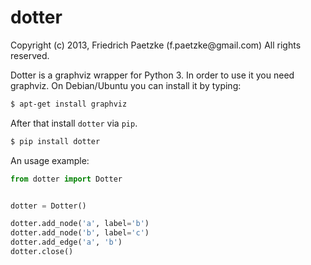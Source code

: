 * dotter

Copyright (c) 2013, Friedrich Paetzke (f.paetzke@gmail.com)
All rights reserved.

Dotter is a graphviz wrapper for Python 3. In order to use it you need graphviz.
On Debian/Ubuntu you can install it by typing:

#+BEGIN_SRC bash
$ apt-get install graphviz
#+END_SRC

After that install =dotter= via =pip=.

#+BEGIN_SRC bash
$ pip install dotter
#+END_SRC

An usage example:

#+BEGIN_SRC python
from dotter import Dotter


dotter = Dotter()

dotter.add_node('a', label='b')
dotter.add_node('b', label='c')
dotter.add_edge('a', 'b')
dotter.close()
#+END_SRC
